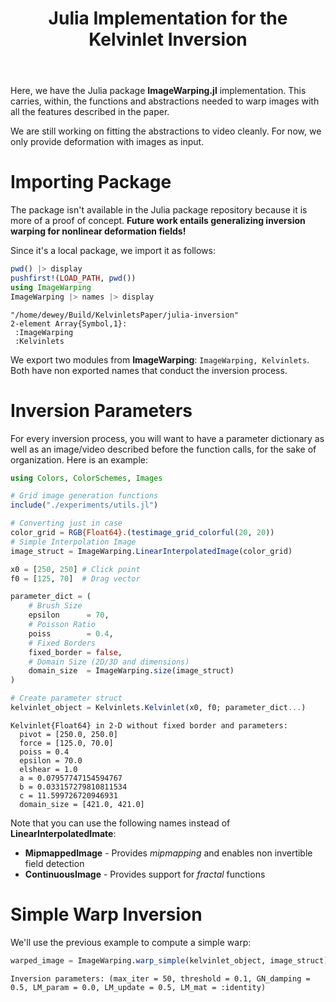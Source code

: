 #+TITLE: Julia Implementation for the Kelvinlet Inversion

Here, we have the Julia package *ImageWarping.jl* implementation. This carries,
within, the functions and abstractions needed to warp images with all the
features described in the paper.

We are still working on fitting the abstractions to video cleanly. For now, we
only provide deformation with images as input.

* Importing Package
The package isn't available in the Julia package repository because it is more
of a proof of concept. *Future work entails generalizing inversion warping for
nonlinear deformation fields!*

Since it's a local package, we import it as follows:

#+BEGIN_SRC julia :session kelvin :async yes :exports both :results pandoc
pwd() |> display
pushfirst!(LOAD_PATH, pwd())
using ImageWarping
ImageWarping |> names |> display
#+END_SRC

#+RESULTS:
:RESULTS:
: "/home/dewey/Build/KelvinletsPaper/julia-inversion"
: 2-element Array{Symbol,1}:
:  :ImageWarping
:  :Kelvinlets
:END:

We export two modules from *ImageWarping*: =ImageWarping, Kelvinlets=. Both have
non exported names that conduct the inversion process.

* Inversion Parameters

For every inversion process, you will want to have a parameter dictionary as
well as an image/video described before the function calls, for the sake of
organization. Here is an example:

#+BEGIN_SRC julia :session kelvin :async yes :exports both :results pandoc
using Colors, ColorSchemes, Images

# Grid image generation functions
include("./experiments/utils.jl")

# Converting just in case
color_grid = RGB{Float64}.(testimage_grid_colorful(20, 20))
# Simple Interpolation Image
image_struct = ImageWarping.LinearInterpolatedImage(color_grid)

x0 = [250, 250] # Click point
f0 = [125, 70]  # Drag vector

parameter_dict = (
    # Brush Size
    epsilon      = 70,
    # Poisson Ratio
    poiss        = 0.4,
    # Fixed Borders
    fixed_border = false,
    # Domain Size (2D/3D and dimensions)
    domain_size  = ImageWarping.size(image_struct)
)

# Create parameter struct
kelvinlet_object = Kelvinlets.Kelvinlet(x0, f0; parameter_dict...)
#+END_SRC

#+RESULTS:
#+begin_example
Kelvinlet{Float64} in 2-D without fixed border and parameters:
  pivot = [250.0, 250.0]
  force = [125.0, 70.0]
  poiss = 0.4
  epsilon = 70.0
  elshear = 1.0
  a = 0.07957747154594767
  b = 0.033157279810811534
  c = 11.599726720946931
  domain_size = [421.0, 421.0]
#+end_example

Note that you can use the following names instead of *LinearInterpolatedImate*:

+ *MipmappedImage* - Provides /mipmapping/ and enables non invertible field
  detection
+ *ContinuousImage* - Provides support for /fractal/ functions


* Simple Warp Inversion

We'll use the previous example to compute a simple warp:

#+BEGIN_SRC julia :session kelvin :async yes :exports both :results pandoc
warped_image = ImageWarping.warp_simple(kelvinlet_object, image_struct)
#+END_SRC

#+RESULTS:
:RESULTS:
: Inversion parameters: (max_iter = 50, threshold = 0.1, GN_damping = 0.5, LM_param = 0.0, LM_update = 0.5, LM_mat = :identity)
[[file:./.ob-jupyter/588ae16f47614628a9a660c5d89b0a04e624c478.png]]
:END:
